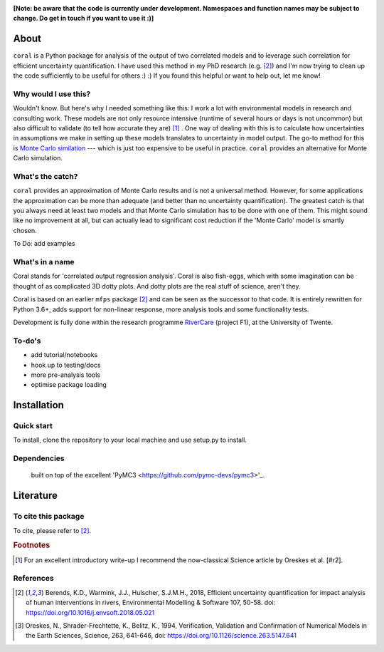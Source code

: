 .. image:: coralfig.svg
    :width: 400px
    :align: center
    :alt: coralfig


**[Note: be aware that the code is currently under development. Namespaces and function names may be subject to change. Do get in touch if you want to use it :)]**



About
===============================================================================
``coral`` is a Python package for analysis of the output of two correlated models and to leverage such correlation for efficient uncertainty quantification. I have used this method in my PhD research (e.g. [#r1]_) and I'm now trying to clean up the code sufficiently to be useful for others :) :) If you found this helpful or want to help out, let me know!

Why would I use this?
--------------------------------------------------------------------------------
Wouldn't know. But here's why I needed something like this: I work a lot with environmental models in research and consulting work. These models are not only resource intensive (runtime of several hours or days is not uncommon) but also difficult to validate (to tell how accurate they are) [#fn1]_ . One way of dealing with this is to calculate how uncertainties in assumptions we make in setting up these models translates to uncertainty in model output. The go-to method for this is `Monte Carlo similation <https://en.wikipedia.org/wiki/Monte_Carlo_method>`_ --- which is just too expensive to be useful in practice. 
``coral`` provides an alternative for Monte Carlo simulation. 

What's the catch?
--------------------------------------------------------------------------------
``coral`` provides an approximation of Monte Carlo results and is not a universal method. However, for some applications the approximation can be more than adequate (and better than no uncertainty quantification). The greatest catch is that you always need at least two models and that Monte Carlo simulation has to be done with one of them. This might sound like no improvement at all, but can actually lead to significant cost reduction if the 'Monte Carlo' model is smartly chosen. 

To Do: add examples


What's in a name
--------------------------------------------------------------------------------
Coral stands for 'correlated output regression analysis'. Coral is also fish-eggs, which with some imagination can be thought of as complicated 3D dotty plots. And dotty plots are the real stuff of science, aren't they. 

Coral is based on an earlier ``mfps`` package [#r1]_ and can be seen as the successor to that code. It is entirely rewritten for Python 3.6+, adds support for non-linear response, more analysis tools and some functionality tests. 

Development is fully done within the research programme RiverCare_ (project F1), at the University of Twente. 


To-do's
--------------------------------------------------------------------------------

- add tutorial/notebooks
- hook up to testing/docs
- more pre-analysis tools
- optimise package loading


Installation
===============================================================================

Quick start
--------------------------------------------------------------------------------
To install, clone the repository to your local machine and use setup.py to install. 


Dependencies
--------------------------------------------------------------------------------
 built on top of the excellent 'PyMC3 <https://github.com/pymc-devs/pymc3>'_. 


Literature
===============================================================================

To cite this package
--------------------------------------------------------------------------------
To cite, please refer to [#r1]_. 

.. rubric:: Footnotes

.. [#fn1] For an excellent introductory write-up I recommend the now-classical Science article by Oreskes et al. [#r2].

References
--------------------------------------------------------------------------------
.. [#r1] Berends, K.D., Warmink, J.J., Hulscher, S.J.M.H., 2018, Efficient uncertainty quantification for impact analysis of human interventions in rivers, Environmental Modelling & Software 107, 50-58. doi: https://doi.org/10.1016/j.envsoft.2018.05.021 

.. [#r2] Oreskes, N., Shrader-Frechtette, K., Belitz, K., 1994, Verification, Validation and Confirmation of Numerical Models in the Earth Sciences, Science, 263, 641-646, doi: https://doi.org/10.1126/science.263.5147.641

.. _RiverCare: https://kbase.ncr-web.org/rivercare
.. _PyMC3: https://docs.pymc.io/